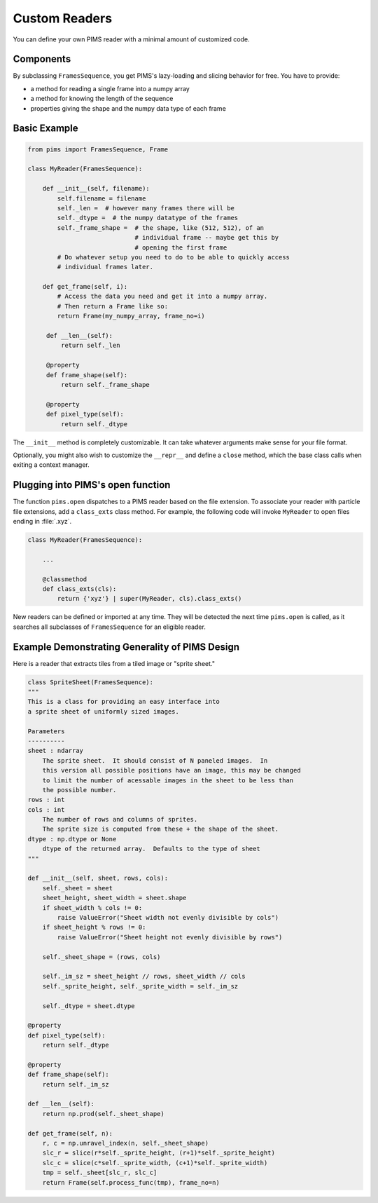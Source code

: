 Custom Readers
==============

You can define your own PIMS reader with a minimal amount of customized code.

Components
----------

By subclassing ``FramesSequence``, you get PIMS's lazy-loading and slicing
behavior for free. You have to provide:

* a method for reading a single frame into a numpy array
* a method for knowing the length of the sequence
* properties giving the shape and the numpy data type of each frame

Basic Example
-------------

.. code-block:: python

   from pims import FramesSequence, Frame

   class MyReader(FramesSequence):

       def __init__(self, filename):
           self.filename = filename
           self._len =  # however many frames there will be
           self._dtype =  # the numpy datatype of the frames
           self._frame_shape =  # the shape, like (512, 512), of an
                                # individual frame -- maybe get this by
                                # opening the first frame
           # Do whatever setup you need to do to be able to quickly access
           # individual frames later.

       def get_frame(self, i):
           # Access the data you need and get it into a numpy array.
           # Then return a Frame like so:
           return Frame(my_numpy_array, frame_no=i)

        def __len__(self):
            return self._len

        @property
        def frame_shape(self):
            return self._frame_shape

        @property
        def pixel_type(self):
            return self._dtype


The ``__init__`` method is completely customizable. It can take whatever
arguments make sense for your file format.

Optionally, you might also wish to customize the ``__repr__`` and define a
``close`` method, which the base class calls when exiting a context manager.

Plugging into PIMS's open function
----------------------------------

The function ``pims.open`` dispatches to a PIMS reader based on the file
extension. To associate your reader with particle file
extensions, add a ``class_exts`` class method. For example, the following
code will invoke ``MyReader`` to open files ending in :file:`.xyz`.

.. code-block:: python

   class MyReader(FramesSequence):

       ...

       @classmethod
       def class_exts(cls):
           return {'xyz'} | super(MyReader, cls).class_exts()

New readers can be defined or imported at any time. They will be detected the
next time ``pims.open`` is called, as it searches all subclasses of
``FramesSequence`` for an eligible reader.

Example Demonstrating Generality of PIMS Design
-----------------------------------------------

Here is a reader that extracts tiles from a tiled image or "sprite sheet."

.. code-block:: python

    class SpriteSheet(FramesSequence):
    """
    This is a class for providing an easy interface into
    a sprite sheet of uniformly sized images.

    Parameters
    ----------
    sheet : ndarray
        The sprite sheet.  It should consist of N paneled images.  In
        this version all possible positions have an image, this may be changed
        to limit the number of acessable images in the sheet to be less than
        the possible number.
    rows : int
    cols : int
        The number of rows and columns of sprites.
        The sprite size is computed from these + the shape of the sheet.
    dtype : np.dtype or None
        dtype of the returned array.  Defaults to the type of sheet
    """

    def __init__(self, sheet, rows, cols):
        self._sheet = sheet
        sheet_height, sheet_width = sheet.shape
        if sheet_width % cols != 0:
            raise ValueError("Sheet width not evenly divisible by cols")
        if sheet_height % rows != 0:
            raise ValueError("Sheet height not evenly divisible by rows")

        self._sheet_shape = (rows, cols)

        self._im_sz = sheet_height // rows, sheet_width // cols
        self._sprite_height, self._sprite_width = self._im_sz

        self._dtype = sheet.dtype

    @property
    def pixel_type(self):
        return self._dtype

    @property
    def frame_shape(self):
        return self._im_sz

    def __len__(self):
        return np.prod(self._sheet_shape)

    def get_frame(self, n):
        r, c = np.unravel_index(n, self._sheet_shape)
        slc_r = slice(r*self._sprite_height, (r+1)*self._sprite_height)
        slc_c = slice(c*self._sprite_width, (c+1)*self._sprite_width)
        tmp = self._sheet[slc_r, slc_c]
        return Frame(self.process_func(tmp), frame_no=n)
